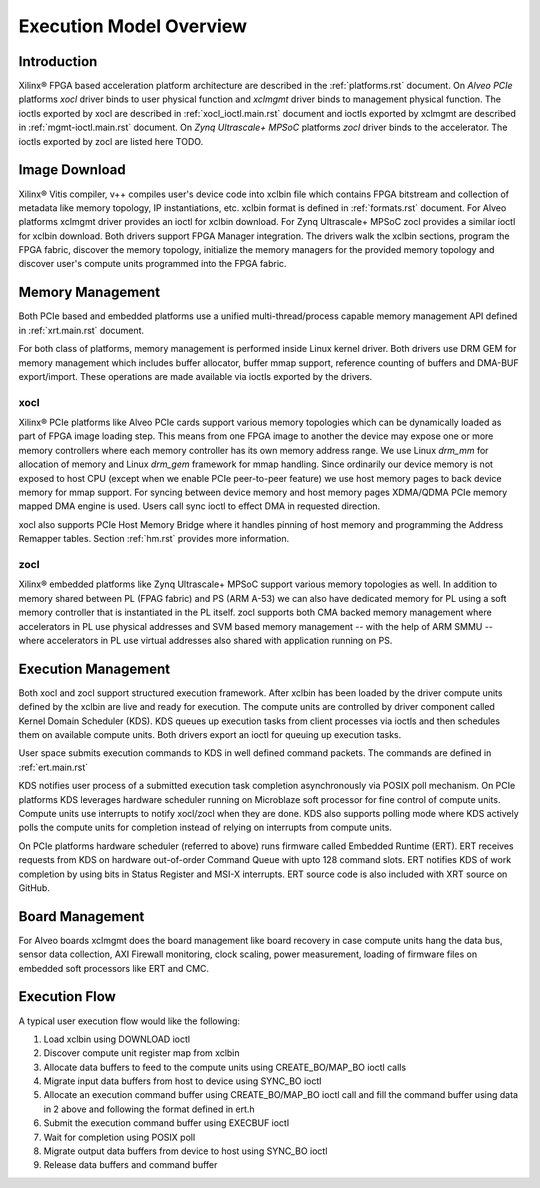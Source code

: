 .. _execution-model.rst:

..
   comment:: SPDX-License-Identifier: Apache-2.0
   comment:: Copyright (C) 2019-2021 Xilinx, Inc. All rights reserved.

Execution Model Overview
************************

Introduction
============
Xilinx® FPGA based acceleration platform architecture are described in the :ref:`platforms.rst` document. On *Alveo PCIe* platforms *xocl* driver binds to user physical function and *xclmgmt* driver binds to management physical function. The ioctls exported by xocl are described in :ref:`xocl_ioctl.main.rst` document and ioctls exported by xclmgmt are described in :ref:`mgmt-ioctl.main.rst` document. On *Zynq Ultrascale+ MPSoC* platforms *zocl* driver binds to the accelerator. The ioctls exported by zocl are listed here TODO.

Image Download
==============

Xilinx® Vitis compiler, v++ compiles user's device code into xclbin file which contains FPGA bitstream and collection of metadata like memory topology, IP instantiations, etc. xclbin format is defined in :ref:`formats.rst` document. For Alveo platforms xclmgmt driver provides an ioctl for xclbin download. For Zynq Ultrascale+ MPSoC zocl provides a similar ioctl for xclbin download. Both drivers support FPGA Manager integration. The drivers walk the xclbin sections, program the FPGA fabric, discover the memory topology, initialize the memory managers for the provided memory topology and discover user's compute units programmed into the FPGA fabric.

Memory Management
=================

Both PCIe based and embedded platforms use a unified multi-thread/process capable memory management API defined in :ref:`xrt.main.rst` document.

For both class of platforms, memory management is performed inside Linux kernel driver. Both drivers use DRM GEM for memory management which includes buffer allocator, buffer mmap support, reference counting of buffers and DMA-BUF export/import. These operations are made available via ioctls exported by the drivers.

xocl
----

Xilinx® PCIe platforms like Alveo PCIe cards support various memory topologies which can be dynamically loaded as part of FPGA image loading step. This means from one FPGA image to another the device may expose one or more memory controllers where each memory controller has its own memory address range. We use Linux *drm_mm* for allocation of memory and Linux *drm_gem* framework for mmap handling. Since ordinarily our device memory is not exposed to host CPU (except when we enable PCIe peer-to-peer feature) we use host memory pages to back device memory for mmap support. For syncing between device memory and host memory pages XDMA/QDMA PCIe memory mapped DMA engine is used. Users call sync ioctl to effect DMA in requested direction.

xocl also supports PCIe Host Memory Bridge where it handles pinning of host memory and programming the Address Remapper tables. Section :ref:`hm.rst` provides more information.

zocl
----

Xilinx® embedded platforms like Zynq Ultrascale+ MPSoC support various memory topologies as well. In addition to memory shared between PL (FPAG fabric) and PS (ARM A-53) we can also have dedicated memory for PL using a soft memory controller that is instantiated in the PL itself. zocl supports both CMA backed memory management where accelerators in PL use physical addresses and SVM based memory management -- with the help of ARM SMMU -- where accelerators in PL use virtual addresses also shared with application running on PS.

Execution Management
====================

Both xocl and zocl support structured execution framework. After xclbin has been loaded by the driver compute units defined by the xclbin are live and ready for execution. The compute units are controlled by driver component called Kernel Domain Scheduler (KDS). KDS queues up execution tasks from client processes via ioctls and then schedules them on available compute units. Both drivers export an ioctl for queuing up execution tasks.

User space submits execution commands to KDS in well defined command packets. The commands are defined in :ref:`ert.main.rst`

KDS notifies user process of a submitted execution task completion asynchronously via POSIX poll mechanism. On PCIe platforms KDS leverages hardware scheduler running on Microblaze soft processor for fine control of compute units. Compute units use interrupts to notify xocl/zocl when they are done. KDS also supports polling mode where KDS actively polls the compute units for completion instead of relying on interrupts from compute units.

On PCIe platforms hardware scheduler (referred to above) runs firmware called Embedded Runtime (ERT). ERT receives requests from KDS on hardware out-of-order Command Queue with upto 128 command slots. ERT notifies KDS of work completion by using bits in Status Register and MSI-X interrupts. ERT source code is also included with XRT source on GitHub.

Board Management
================

For Alveo boards xclmgmt does the board management like board recovery in case compute units hang the data bus, sensor data collection, AXI Firewall monitoring, clock scaling, power measurement, loading of firmware files on embedded soft processors like ERT and CMC.

Execution Flow
==============

A typical user execution flow would like the following:

1. Load xclbin using DOWNLOAD ioctl
2. Discover compute unit register map from xclbin
3. Allocate data buffers to feed to the compute units using CREATE_BO/MAP_BO ioctl calls
4. Migrate input data buffers from host to device using SYNC_BO ioctl
5. Allocate an execution command buffer using CREATE_BO/MAP_BO ioctl call and fill the command buffer using data in 2 above and following the format defined in ert.h
6. Submit the execution command buffer using EXECBUF ioctl
7. Wait for completion using POSIX poll
8. Migrate output data buffers from device to host using SYNC_BO ioctl
9. Release data buffers and command buffer
